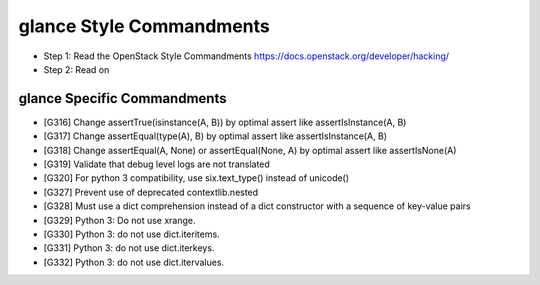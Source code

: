 glance Style Commandments
=========================

- Step 1: Read the OpenStack Style Commandments
  https://docs.openstack.org/developer/hacking/
- Step 2: Read on

glance Specific Commandments
----------------------------

- [G316] Change assertTrue(isinstance(A, B)) by optimal assert like
  assertIsInstance(A, B)
- [G317] Change assertEqual(type(A), B) by optimal assert like
  assertIsInstance(A, B)
- [G318] Change assertEqual(A, None) or assertEqual(None, A) by optimal assert
  like assertIsNone(A)
- [G319] Validate that debug level logs are not translated
- [G320] For python 3 compatibility, use six.text_type() instead of unicode()
- [G327] Prevent use of deprecated contextlib.nested
- [G328] Must use a dict comprehension instead of a dict constructor with
  a sequence of key-value pairs
- [G329] Python 3: Do not use xrange.
- [G330] Python 3: do not use dict.iteritems.
- [G331] Python 3: do not use dict.iterkeys.
- [G332] Python 3: do not use dict.itervalues.
